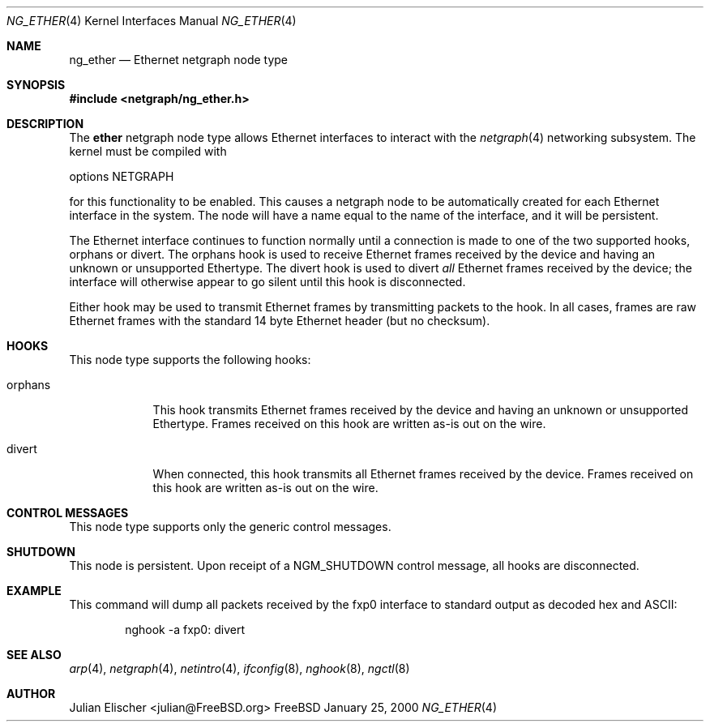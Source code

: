 .\" Copyright (c) 2000 Whistle Communications, Inc.
.\" All rights reserved.
.\" 
.\" Subject to the following obligations and disclaimer of warranty, use and
.\" redistribution of this software, in source or object code forms, with or
.\" without modifications are expressly permitted by Whistle Communications;
.\" provided, however, that:
.\" 1. Any and all reproductions of the source or object code must include the
.\"    copyright notice above and the following disclaimer of warranties; and
.\" 2. No rights are granted, in any manner or form, to use Whistle
.\"    Communications, Inc. trademarks, including the mark "WHISTLE
.\"    COMMUNICATIONS" on advertising, endorsements, or otherwise except as
.\"    such appears in the above copyright notice or in the software.
.\" 
.\" THIS SOFTWARE IS BEING PROVIDED BY WHISTLE COMMUNICATIONS "AS IS", AND
.\" TO THE MAXIMUM EXTENT PERMITTED BY LAW, WHISTLE COMMUNICATIONS MAKES NO
.\" REPRESENTATIONS OR WARRANTIES, EXPRESS OR IMPLIED, REGARDING THIS SOFTWARE,
.\" INCLUDING WITHOUT LIMITATION, ANY AND ALL IMPLIED WARRANTIES OF
.\" MERCHANTABILITY, FITNESS FOR A PARTICULAR PURPOSE, OR NON-INFRINGEMENT.
.\" WHISTLE COMMUNICATIONS DOES NOT WARRANT, GUARANTEE, OR MAKE ANY
.\" REPRESENTATIONS REGARDING THE USE OF, OR THE RESULTS OF THE USE OF THIS
.\" SOFTWARE IN TERMS OF ITS CORRECTNESS, ACCURACY, RELIABILITY OR OTHERWISE.
.\" IN NO EVENT SHALL WHISTLE COMMUNICATIONS BE LIABLE FOR ANY DAMAGES
.\" RESULTING FROM OR ARISING OUT OF ANY USE OF THIS SOFTWARE, INCLUDING
.\" WITHOUT LIMITATION, ANY DIRECT, INDIRECT, INCIDENTAL, SPECIAL, EXEMPLARY,
.\" PUNITIVE, OR CONSEQUENTIAL DAMAGES, PROCUREMENT OF SUBSTITUTE GOODS OR
.\" SERVICES, LOSS OF USE, DATA OR PROFITS, HOWEVER CAUSED AND UNDER ANY
.\" THEORY OF LIABILITY, WHETHER IN CONTRACT, STRICT LIABILITY, OR TORT
.\" (INCLUDING NEGLIGENCE OR OTHERWISE) ARISING IN ANY WAY OUT OF THE USE OF
.\" THIS SOFTWARE, EVEN IF WHISTLE COMMUNICATIONS IS ADVISED OF THE POSSIBILITY
.\" OF SUCH DAMAGE.
.\" 
.\" Author: Archie Cobbs <archie@whistle.com>
.\"
.\" $FreeBSD$
.\"
.Dd January 25, 2000
.Dt NG_ETHER 4
.Os FreeBSD
.Sh NAME
.Nm ng_ether
.Nd Ethernet netgraph node type
.Sh SYNOPSIS
.Fd #include <netgraph/ng_ether.h>
.Sh DESCRIPTION
The
.Nm ether
netgraph node type allows Ethernet interfaces to interact with
the
.Xr netgraph 4 
networking subsystem.  The kernel must be compiled with
.Bd -literal
    options NETGRAPH
.Ed
.Pp
for this functionality to be enabled.
This causes a netgraph node to be automatically created for each Ethernet
interface in the system.  The node will have a name equal to
the name of the interface, and it will be persistent.
.Pp
The Ethernet interface continues to function normally until a connection
is made to one of the two supported hooks,
.Dv orphans
or
.Dv divert .
The
.Dv orphans
hook is used to receive Ethernet frames received by the device and
having an unknown or unsupported Ethertype.
The
.Dv divert
hook is used to divert
.Em all
Ethernet frames received by the device; the interface will otherwise
appear to go silent until this hook is disconnected.
.Pp
Either hook may be used to transmit Ethernet frames by transmitting packets
to the hook.  In all cases, frames are raw Ethernet frames with the standard
14 byte Ethernet header (but no checksum).
.Sh HOOKS
This node type supports the following hooks:
.Pp
.Bl -tag -width orphans
.It Dv orphans
This hook transmits Ethernet frames received by the device and
having an unknown or unsupported Ethertype.  Frames received on
this hook are written as-is out on the wire.
.It Dv divert
When connected, this hook transmits all Ethernet frames received by the device.
Frames received on this hook are written as-is out on the wire.
.El
.Sh CONTROL MESSAGES
This node type supports only the generic control messages.
.Sh SHUTDOWN
This node is persistent.  Upon receipt of a
.Dv NGM_SHUTDOWN
control message, all hooks are disconnected.
.Sh EXAMPLE
This command will dump all packets received by the
.Dv fxp0
interface to standard output as decoded hex and ASCII:
.Bd -literal -offset indent
nghook -a fxp0: divert
.Ed
.Sh SEE ALSO
.Xr arp 4 ,
.Xr netgraph 4 ,
.Xr netintro 4 ,
.Xr ifconfig 8 ,
.Xr nghook 8 ,
.Xr ngctl 8
.Sh AUTHOR
.An Julian Elischer Aq julian@FreeBSD.org
